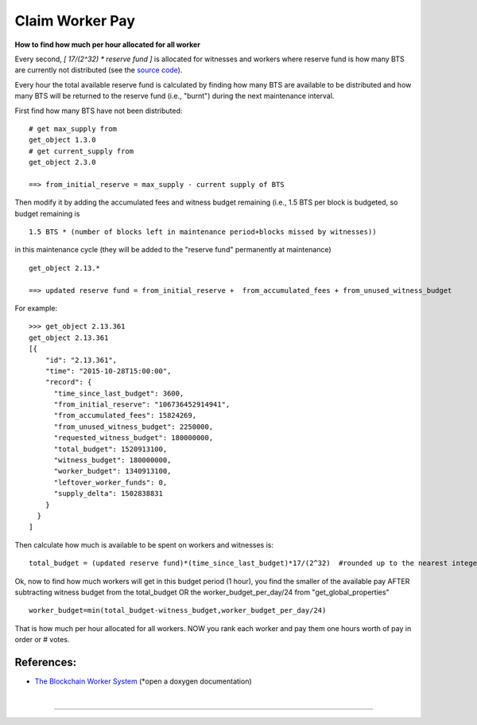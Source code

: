 
.. _worker-budget:


.. original author: maqifrnswa

Claim Worker Pay
------------------

**How to find how much per hour allocated for all worker**

Every second, `[ 17/(2^32) * reserve fund ]` is allocated for witnesses and
workers where reserve fund is how many BTS are currently not distributed (see
the `source code`_).

.. _source code: https://github.com/cryptonomex/graphene/blob/f85dec1c23f6bf9259ad9f15311b2e4aac4f9d44/libraries/chain/include/graphene/chain/config.hpp

Every hour the total available reserve fund is calculated by finding how many
BTS are available to be distributed and how many BTS will be returned to the
reserve fund (i.e., "burnt") during the next maintenance interval.

First find how many BTS have not been distributed:

::

    # get max_supply from 
    get_object 1.3.0
    # get current_supply from
    get_object 2.3.0

    ==> from_initial_reserve = max_supply - current supply of BTS

Then modify it by adding the accumulated fees and witness budget remaining
(i.e., 1.5 BTS per block is budgeted, so budget remaining is 

::

    1.5 BTS * (number of blocks left in maintenance period+blocks missed by witnesses))

in this maintenance cycle (they will be added to the "reserve fund" permanently
at maintenance)

::

     get_object 2.13.*

     ==> updated reserve fund = from_initial_reserve +  from_accumulated_fees + from_unused_witness_budget

For example:

::

     >>> get_object 2.13.361
     get_object 2.13.361
     [{
         "id": "2.13.361",
         "time": "2015-10-28T15:00:00",
         "record": {
           "time_since_last_budget": 3600,
           "from_initial_reserve": "106736452914941",
           "from_accumulated_fees": 15824269,
           "from_unused_witness_budget": 2250000,
           "requested_witness_budget": 180000000,
           "total_budget": 1520913100,
           "witness_budget": 180000000,
           "worker_budget": 1340913100,
           "leftover_worker_funds": 0,
           "supply_delta": 1502838831
         }
       }
     ]

Then calculate how much is available to be spent on workers and witnesses is:

::

    total_budget = (updated reserve fund)*(time_since_last_budget)*17/(2^32)  #rounded up to the nearest integer

Ok, now to find how much workers will get in this budget period (1 hour), you
find the smaller of the available pay AFTER subtracting witness budget from the
total_budget OR the worker_budget_per_day/24 from "get_global_properties"

::

    worker_budget=min(total_budget-witness_budget,worker_budget_per_day/24)

That is how much per hour allocated for all workers. NOW you rank each worker
and pay them one hours worth of pay in order or # votes.

References:
~~~~~~~~~~~~~~~~

- `The Blockchain Worker System <https://doxygen.bitshares.org/group__workers.html>`_ (*open a doxygen documentation)


|

--------------------
